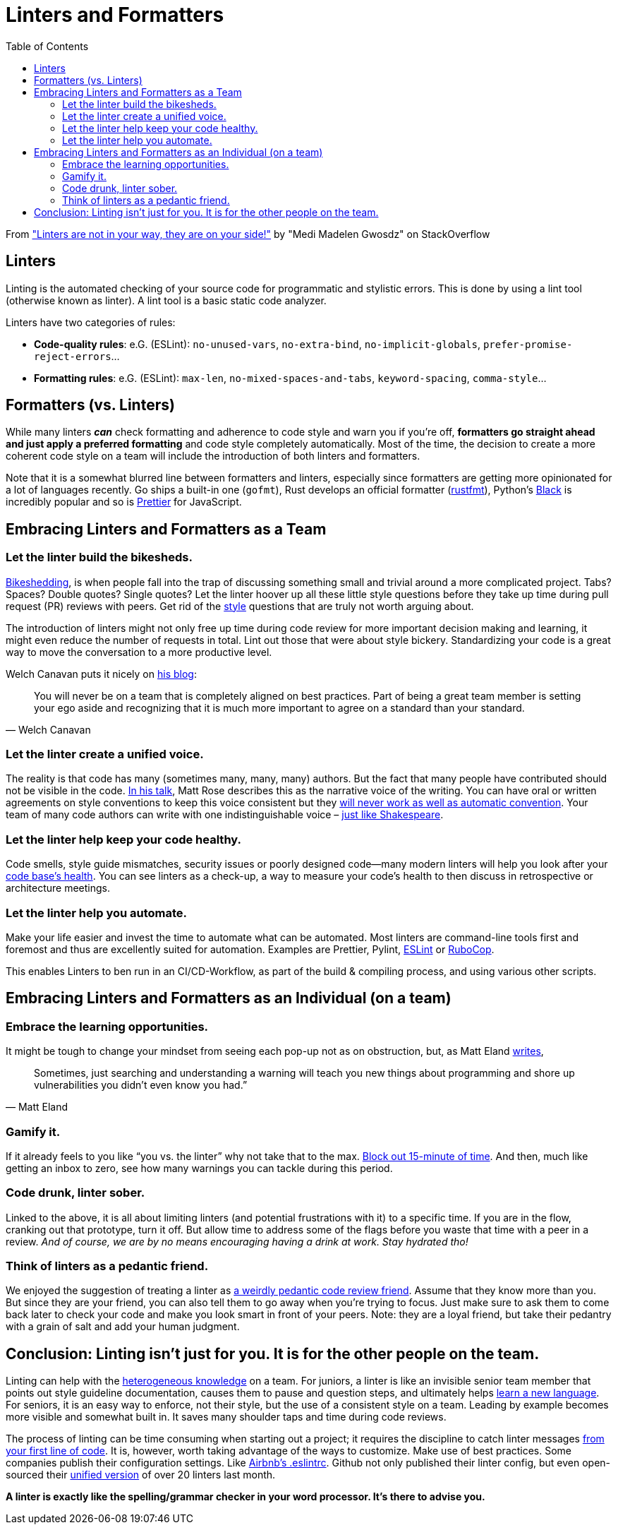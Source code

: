 = Linters and Formatters
:toc:
:source-highlighter: rouge

From https://stackoverflow.blog/2020/07/20/linters-arent-in-your-way-theyre-on-your-side/["Linters are not in your way, they are on your side!"] by "Medi Madelen Gwosdz" on StackOverflow

== Linters

Linting is the automated checking of your source code for programmatic and stylistic errors.
This is done by using a lint tool (otherwise known as linter).
A lint tool is a basic static code analyzer.

Linters have two categories of rules:

* *Code-quality rules*: e.G. (ESLint): `no-unused-vars`, `no-extra-bind`, `no-implicit-globals`, `prefer-promise-reject-errors`...

* *Formatting rules*: e.G. (ESLint): `max-len`, `no-mixed-spaces-and-tabs`, `keyword-spacing`, `comma-style`...


[[formatters_vs_linters]]
== Formatters (vs. Linters)

While many linters *_can_* check formatting and adherence to code style and warn you if you’re off,
*formatters go straight ahead and just apply a preferred formatting* and code style completely automatically.
Most of the time, the decision to create a more coherent code style on a team will include the introduction of both linters and formatters.

Note that it is a somewhat blurred line between formatters and linters, especially since formatters are getting more opinionated for a lot of languages recently.
Go ships a built-in one (`gofmt`), Rust develops an official formatter (https://github.com/rust-lang/rustfmt[rustfmt]), Python’s https://github.com/psf/black[Black] is incredibly popular and so is https://github.com/prettier/prettier[Prettier] for JavaScript.


[[embracing_as_a_team]]
== Embracing Linters and Formatters as a Team

===  Let the linter build the bikesheds.
https://en.wiktionary.org/wiki/bikeshedding[Bikeshedding], is when people fall into the trap of discussing something small and trivial around a more complicated project.
Tabs? Spaces? Double quotes? Single quotes? Let the linter hoover up all these little style questions before they take up time during pull request (PR) reviews with peers.
Get rid of the https://workplace.stackexchange.com/questions/160542/how-can-i-get-a-new-developer-to-significantly-improve-their-code[style] questions that are truly not worth arguing about.

The introduction of linters might not only free up time during code review for more important decision making and learning, it might even reduce the number of requests in total. Lint out those that were about style bickery. Standardizing your code is a great way to move the conversation to a more productive level.

Welch Canavan puts it nicely on https://welchcanavan.com/why-i-lint-everything[his blog]:

[quote, Welch Canavan]
____
You will never be on a team that is completely aligned on best practices. Part of being a great team member is setting your ego aside and recognizing that it is much more important to agree on a standard than your standard.
____

=== Let the linter create a unified voice.
The reality is that code has many (sometimes many, many, many) authors. But the fact that many people have contributed should not be visible in the code. https://www.youtube.com/watch?v=BLJXG5LPEsA[In his talk], Matt Rose describes this as the narrative voice of the writing.  You can have oral or written agreements on style conventions to keep this voice consistent but they https://www.reddit.com/r/reactjs/comments/93kuc2/how_come_a_lot_of_developers_dont_use_code_linters/e3eewtv/[will never work as well as automatic convention]. Your team of many code authors can write with one indistinguishable voice – https://en.wikipedia.org/wiki/Shakespeare_authorship_question[just like Shakespeare].

=== Let the linter help keep your code healthy.
Code smells, style guide mismatches, security issues or poorly designed code—many modern linters will help you look after your https://sourcelevel.io/blog/what-is-a-linter-and-why-your-team-should-use-it[code base’s health]. You can see linters as a check-up, a way to measure your code’s health to then discuss in retrospective or architecture meetings.

=== Let the linter help you automate.
Make your life easier and invest the time to automate what can be automated. Most linters are command-line tools first and foremost and thus are excellently suited for automation. Examples are Prettier, Pylint, https://eslint.org/[ESLint] or https://rubocop.org/[RuboCop].

This enables Linters to ben run in an CI/CD-Workflow, as part of the build & compiling process, and using various other scripts.


[[embracing_as_an_individual]]
== Embracing Linters and Formatters as an Individual (on a team)
=== Embrace the learning opportunities.
It might be tough to change your mindset from seeing each pop-up not as on obstruction, but, as Matt Eland https://medium.com/better-programming/warnings-are-not-pieces-of-flair-2acc8f894eb7[writes],

[quote, Matt Eland]
____
Sometimes, just searching and understanding a warning will teach you new things about programming and shore up vulnerabilities you didn’t even know you had.”
____

=== Gamify it.
If it already feels to you like “you vs. the linter” why not take that to the max. https://medium.com/better-programming/warnings-are-not-pieces-of-flair-2acc8f894eb7[Block out 15-minute of time]. And then, much like getting an inbox to zero, see how many warnings you can tackle during this period.

=== Code drunk, linter sober.
Linked to the above, it is all about limiting linters (and potential frustrations with it) to a specific time. If you are in the flow, cranking out that prototype, turn it off. But allow time to address some of the flags before you waste that time with a peer in a review. _And of course, we are by no means encouraging having a drink at work. Stay hydrated tho!_

=== Think of linters as a pedantic friend.
We enjoyed the suggestion of treating a linter as https://news.ycombinator.com/item?id=14921255[a weirdly pedantic code review friend]. Assume that they know more than you. But since they are your friend, you can also tell them to go away when you’re trying to focus. Just make sure to ask them to come back later to check your code and make you look smart in front of your peers. Note: they are a loyal friend, but take their pedantry with a grain of salt and add your human judgment.

== Conclusion: Linting isn’t just for you. It is for the other people on the team.
Linting can help with the https://sourcelevel.io/blog/what-is-a-linter-and-why-your-team-should-use-it[heterogeneous knowledge] on a team.
For juniors, a linter is like an invisible senior team member that points out style guideline documentation, causes them to pause and question steps, and ultimately helps https://spin.atomicobject.com/2018/09/20/learn-by-linting/[learn a new language].
For seniors, it is an easy way to enforce, not their style, but the use of a consistent style on a team. Leading by example becomes more visible and somewhat built in. It saves many shoulder taps and time during code reviews.

The process of linting  can be time consuming when starting out a project; it requires the discipline to catch linter messages https://welchcanavan.com/why-i-lint-everything[from your first line of code]. It is, however, worth taking advantage of the ways to customize. Make use of best practices. Some companies publish their configuration settings. Like https://www.npmjs.com/package/eslint-config-airbnb[Airbnb’s .eslintrc]. Github not only published their linter config, but even open-sourced their https://www.zdnet.com/article/microsofts-github-now-open-source-developers-get-one-linter-to-rule-them-all/[unified version] of over 20 linters last month.

*A linter is exactly like the spelling/grammar checker in your word processor. It’s there to advise you.*